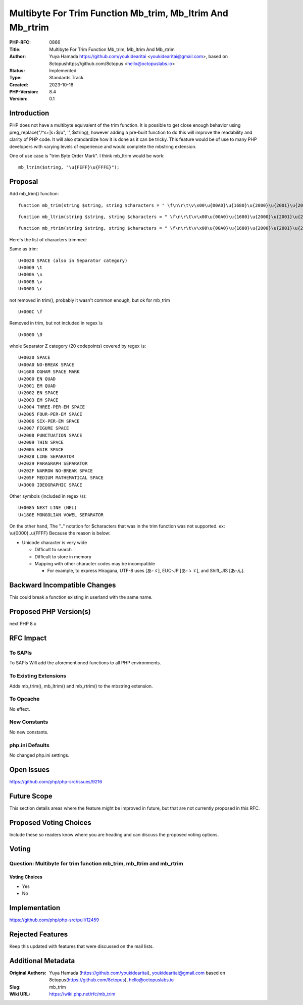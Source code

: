 Multibyte For Trim Function Mb_trim, Mb_ltrim And Mb_rtrim
==========================================================

:PHP-RFC: 0866
:Title: Multibyte For Trim Function Mb_trim, Mb_ltrim And Mb_rtrim
:Author: Yuya Hamada https://github.com/youkidearitai <youkidearitai@gmail.com>, based on 8ctopushttps://github.com/8ctopus <hello@octopuslabs.io>
:Status: Implemented
:Type: Standards Track
:Created: 2023-10-18
:PHP-Version: 8.4
:Version: 0.1

Introduction
------------

PHP does not have a multibyte equivalent of the trim function. It is
possible to get close enough behavior using preg_replace("/^\s+|\s+$/u",
'', $string), however adding a pre-built function to do this will
improve the readability and clarity of PHP code. It will also
standardize how it is done as it can be tricky. This feature would be of
use to many PHP developers with varying levels of experience and would
complete the mbstring extension.

One of use case is "trim Byte Order Mark". I think mb_ltrim would be
work:

::

   mb_ltrim($string, "\u{FEFF}\u{FFFE}");

Proposal
--------

Add mb_trim() function:

::

   function mb_trim(string $string, string $characters = " \f\n\r\t\v\x00\u{00A0}\u{1680}\u{2000}\u{2001}\u{2002}\u{2003}\u{2004}\u{2005}\u{2006}\u{2007}\u{2008}\u{2009}\u{200A}\u{2028}\u{2029}\u{202F}\u{205F}\u{3000}\u{0085}\u{180E}"): string

::

   function mb_ltrim(string $string, string $characters = " \f\n\r\t\v\x00\u{00A0}\u{1680}\u{2000}\u{2001}\u{2002}\u{2003}\u{2004}\u{2005}\u{2006}\u{2007}\u{2008}\u{2009}\u{200A}\u{2028}\u{2029}\u{202F}\u{205F}\u{3000}\u{0085}\u{180E}", ?string $encoding = null): string {}

::

   function mb_rtrim(string $string, string $characters = " \f\n\r\t\v\x00\u{00A0}\u{1680}\u{2000}\u{2001}\u{2002}\u{2003}\u{2004}\u{2005}\u{2006}\u{2007}\u{2008}\u{2009}\u{200A}\u{2028}\u{2029}\u{202F}\u{205F}\u{3000}\u{0085}\u{180E}", ?string $encoding = null): string {}

Here's the list of characters trimmed:

Same as trim:

::

   U+0020 SPACE (also in Separator category)
   U+0009 \t
   U+000A \n
   U+000B \v
   U+000D \r

not removed in trim(), probably it wasn't common enough, but ok for
mb_trim

::

   U+000C \f

Removed in trim, but not included in regex \\s

::

   U+0000 \0

whole Separator Z category (20 codepoints) covered by regex \\s:

::

   U+0020 SPACE
   U+00A0 NO-BREAK SPACE
   U+1680 OGHAM SPACE MARK
   U+2000 EN QUAD
   U+2001 EM QUAD
   U+2002 EN SPACE
   U+2003 EM SPACE
   U+2004 THREE-PER-EM SPACE
   U+2005 FOUR-PER-EM SPACE
   U+2006 SIX-PER-EM SPACE
   U+2007 FIGURE SPACE
   U+2008 PUNCTUATION SPACE
   U+2009 THIN SPACE
   U+200A HAIR SPACE
   U+2028 LINE SEPARATOR
   U+2029 PARAGRAPH SEPARATOR
   U+202F NARROW NO-BREAK SPACE
   U+205F MEDIUM MATHEMATICAL SPACE
   U+3000 IDEOGRAPHIC SPACE

Other symbols (included in regex \\s):

::

   U+0085 NEXT LINE (NEL)
   U+180E MONGOLIAN VOWEL SEPARATOR

On the other hand, The ".." notation for $characters that was in the
trim function was not supported. ex: \\u{0000}..\u{FFFF} Because the
reason is below:

-  Unicode character is very wide

   -   Difficult to search
   -  Difficult to store in memory
   -  Mapping with other character codes may be incompatible

      -  For example, to express Hiragana, UTF-8 uses [あ-ゞ], EUC-JP
         [あ-ゝゞ], and Shift_JIS [あ-ん].

Backward Incompatible Changes
-----------------------------

This could break a function existing in userland with the same name.

Proposed PHP Version(s)
-----------------------

next PHP 8.x

RFC Impact
----------

To SAPIs
~~~~~~~~

To SAPIs Will add the aforementioned functions to all PHP environments.

To Existing Extensions
~~~~~~~~~~~~~~~~~~~~~~

Adds mb_trim(), mb_ltrim() and mb_rtrim() to the mbstring extension.

To Opcache
~~~~~~~~~~

No effect.

New Constants
~~~~~~~~~~~~~

No new constants.

php.ini Defaults
~~~~~~~~~~~~~~~~

No changed php.ini settings.

Open Issues
-----------

https://github.com/php/php-src/issues/9216

Future Scope
------------

This section details areas where the feature might be improved in
future, but that are not currently proposed in this RFC.

Proposed Voting Choices
-----------------------

Include these so readers know where you are heading and can discuss the
proposed voting options.

Voting
------

Question: Multibyte for trim function mb_trim, mb_ltrim and mb_rtrim
~~~~~~~~~~~~~~~~~~~~~~~~~~~~~~~~~~~~~~~~~~~~~~~~~~~~~~~~~~~~~~~~~~~~

Voting Choices
^^^^^^^^^^^^^^

-  Yes
-  No

Implementation
--------------

https://github.com/php/php-src/pull/12459

Rejected Features
-----------------

Keep this updated with features that were discussed on the mail lists.

Additional Metadata
-------------------

:Original Authors: Yuya Hamada (https://github.com/youkidearitai), youkidearitai@gmail.com based on 8ctopus(https://github.com/8ctopus), hello@octopuslabs.io
:Slug: mb_trim
:Wiki URL: https://wiki.php.net/rfc/mb_trim
